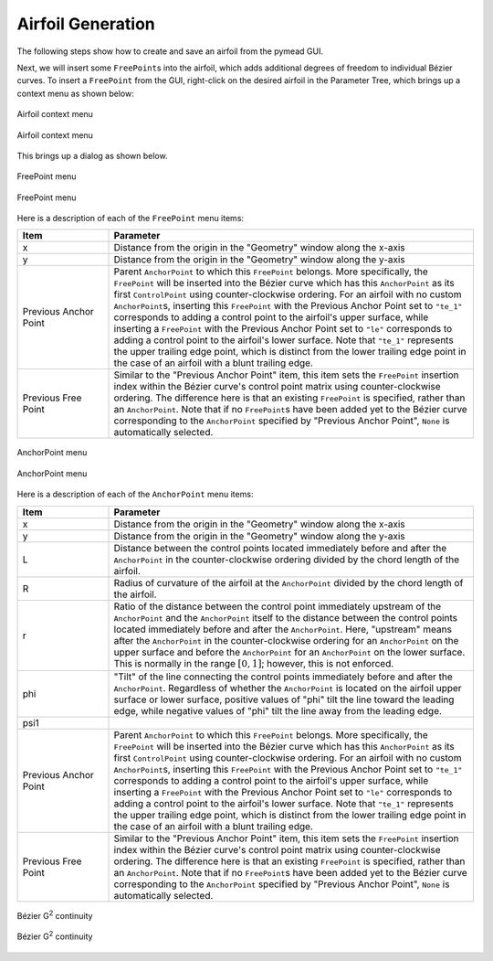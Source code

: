 Airfoil Generation
==================

The following steps show how to create and save an airfoil from the pymead GUI.

Next, we will insert some ``FreePoint``\ s into the airfoil, which adds additional degrees
of freedom to individual Bézier curves. To insert a ``FreePoint`` from the GUI, right-click
on the desired airfoil in the Parameter Tree, which brings up a context menu as shown below:


.. figure:: images/fp_ap_menu_dark.*
   :align: center
   :class: only-dark

   Airfoil context menu

.. figure:: images/fp_ap_menu_light.*
   :align: center
   :class: only-light

   Airfoil context menu


This brings up a dialog as shown below.


.. figure:: images/fp_menu_dark.*
   :align: center
   :class: only-dark

   FreePoint menu

.. figure:: images/fp_menu_light.*
   :align: center
   :class: only-light

   FreePoint menu


Here is a description of each of the ``FreePoint`` menu items:

.. list-table::
   :widths: 20 80
   :header-rows: 1

   * - Item
     - Parameter
   * - x
     - Distance from the origin in the "Geometry" window along the x-axis
   * - y
     - Distance from the origin in the "Geometry" window along the y-axis
   * - Previous Anchor Point
     - Parent ``AnchorPoint`` to which this ``FreePoint`` belongs. More specifically, the ``FreePoint``
       will be inserted into the Bézier curve which has this ``AnchorPoint`` as its first ``ControlPoint``
       using counter-clockwise ordering. For an airfoil with no custom ``AnchorPoint``\ s, inserting this
       ``FreePoint`` with the Previous Anchor Point set to ``"te_1"`` corresponds to adding a control
       point to the airfoil's upper surface, while inserting a ``FreePoint`` with the
       Previous Anchor Point set to ``"le"`` corresponds to adding a control point to the airfoil's
       lower surface. Note that ``"te_1"`` represents the upper trailing edge point,
       which is distinct from the lower trailing edge point in the case of an airfoil with a blunt
       trailing edge.
   * - Previous Free Point
     - Similar to the "Previous Anchor Point" item, this item sets the ``FreePoint`` insertion index
       within the Bézier curve's control point matrix using counter-clockwise ordering. The
       difference here is that an existing ``FreePoint`` is specified, rather than an ``AnchorPoint``.
       Note that if no ``FreePoint``\ s have been added yet to the Bézier curve corresponding to the
       ``AnchorPoint`` specified by "Previous Anchor Point", ``None`` is automatically selected.

.. figure:: images/ap_menu_dark.*
   :align: center
   :class: only-dark

   AnchorPoint menu

.. figure:: images/ap_menu_light.*
   :align: center
   :class: only-light

   AnchorPoint menu

Here is a description of each of the ``AnchorPoint`` menu items:

.. list-table::
   :widths: 20 80
   :header-rows: 1

   * - Item
     - Parameter
   * - x
     - Distance from the origin in the "Geometry" window along the x-axis
   * - y
     - Distance from the origin in the "Geometry" window along the y-axis
   * - L
     - Distance between the control points located immediately before and after the ``AnchorPoint``
       in the counter-clockwise ordering divided by the chord length of the airfoil.
   * - R
     - Radius of curvature of the airfoil at the ``AnchorPoint`` divided by the chord length of the
       airfoil.
   * - r
     - Ratio of the distance between the control point immediately upstream of the ``AnchorPoint`` and
       the ``AnchorPoint`` itself to the distance between the control points located immediately before
       and after the ``AnchorPoint``\ . Here, "upstream" means after the ``AnchorPoint`` in the
       counter-clockwise ordering for an ``AnchorPoint`` on the upper surface and before the
       ``AnchorPoint`` for an ``AnchorPoint`` on the lower surface. This is normally in the
       range :math:`[0,1]`; however, this is not enforced.
   * - phi
     - "Tilt" of the line connecting the control points immediately before and after the ``AnchorPoint``.
       Regardless of whether the ``AnchorPoint`` is located on the airfoil upper surface or lower surface,
       positive values of "phi" tilt the line toward the leading edge, while negative values of "phi"
       tilt the line away from the leading edge.
   * - psi1
     -
   * - Previous Anchor Point
     - Parent ``AnchorPoint`` to which this ``FreePoint`` belongs. More specifically, the ``FreePoint``
       will be inserted into the Bézier curve which has this ``AnchorPoint`` as its first ``ControlPoint``
       using counter-clockwise ordering. For an airfoil with no custom ``AnchorPoint``\ s, inserting this
       ``FreePoint`` with the Previous Anchor Point set to ``"te_1"`` corresponds to adding a control
       point to the airfoil's upper surface, while inserting a ``FreePoint`` with the
       Previous Anchor Point set to ``"le"`` corresponds to adding a control point to the airfoil's
       lower surface. Note that ``"te_1"`` represents the upper trailing edge point,
       which is distinct from the lower trailing edge point in the case of an airfoil with a blunt
       trailing edge.
   * - Previous Free Point
     - Similar to the "Previous Anchor Point" item, this item sets the ``FreePoint`` insertion index
       within the Bézier curve's control point matrix using counter-clockwise ordering. The
       difference here is that an existing ``FreePoint`` is specified, rather than an ``AnchorPoint``.
       Note that if no ``FreePoint``\ s have been added yet to the Bézier curve corresponding to the
       ``AnchorPoint`` specified by "Previous Anchor Point", ``None`` is automatically selected.


.. figure:: images/bezier_g2_diagram_dark.*
   :width: 500px
   :align: center
   :class: only-dark

   Bézier G\ :sup:`2` continuity

.. figure:: images/bezier_g2_diagram_light.*
   :width: 500px
   :align: center
   :class: only-light

   Bézier G\ :sup:`2` continuity
